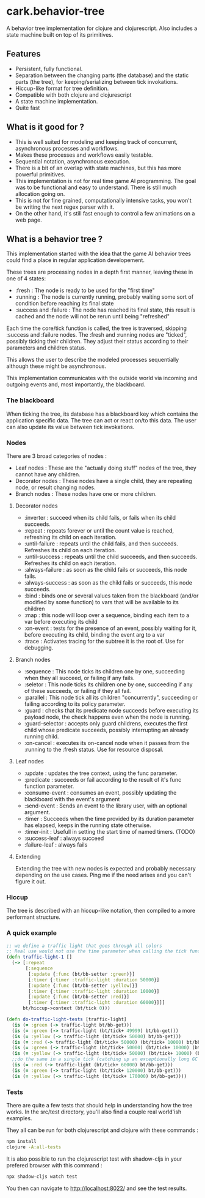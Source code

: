 #+STARTUP: hidestars indent content
* cark.behavior-tree
  A behavior tree implementation for clojure and clojurescript. Also includes a state machine built on top of its primitives.
** Features
   - Persistent, fully functional.
   - Separation between the changing parts (the database) and the static parts (the tree), for keeping/serializing between tick invokations.
   - Hiccup-like format for tree definition.
   - Compatible with both clojure and clojurescript
   - A state machine implementation.
   - Quite fast
** What is it good for ?
   - This is well suited for modeling and keeping track of concurrent, asynchronous processes and workflows.
   - Makes these processes and workflows easily testable.
   - Sequential notation, asynchronous execution.
   - There is a bit of an overlap with state machines, but this has more powerful primitives.
   - This implementation is not for real time game AI programming. The goal was to be functional and easy to understand. There is still much allocation going on.
   - This is not for fine grained, computationally intensive tasks, you won't be writing the next regex parser with it.
   - On the other hand, it's still fast enough to control a few animations on a web page.
** What is a behavior tree ?
   This implementation started with the idea that the game AI behavior trees could find a place in regular application developement. 

   These trees are processing nodes in a depth first manner, leaving these in one of 4 states:
   - :fresh : The node is ready to be used for the "first time"
   - :running : The node is currently running, probably waiting some sort of condition before reaching its final state
   - :success and :failure : The node has reached its final state, this result is cached and the node will not be rerun until being "refreshed"

   Each time the core/tick function is called, the tree is traversed, skipping :success and :failure nodes. 
The :fresh and :running nodes are "ticked", possibly ticking their children. They adjust their status according to their 
parameters and children status. 

   This allows the user to describe the modeled processes sequentially although these might be asynchronous.

   This implementation communicates with the outside world via incoming and outgoing events and, most importantly, the blackboard.

*** The blackboard
When ticking the tree, its database has a blackboard key which contains the application specific data. The tree can
act or react on/to this data. The user can also update its value between tick invokations.

*** Nodes
There are 3 broad categories of nodes :
    - Leaf nodes : These are the "actually doing stuff" nodes of the tree, they cannot have any children.
    - Decorator nodes : These nodes have a single child, they are repeating node, or result changing nodes.
    - Branch nodes : These nodes have one or more children.
**** Decorator nodes
     - :inverter : succeed when its child fails, or fails when its child succeeds.
     - :repeat : repeats forever or until the count value is reached, refreshing its child on each iteration.
     - :until-failure : repeats until the child fails, and then succeeds. Refreshes its child on each iteration.
     - :until-success : repeats until the child succeeds, and then succeeds. Refreshes its child on each iteration.
     - :always-failure : as soon as the child fails or succeeds, this node fails.
     - :always-success : as soon as the child fails or succeeds, this node succeeds.
     - :bind : binds one or several values taken from the blackboard (and/or modified by some function) to vars that will be available to its children
     - :map : this node will loop over a sequence, binding each item to a var before executing its child
     - :on-event : tests for the presence of an event, possibly waiting for it, before executing its child, binding the event arg to a var
     - :trace : Activates tracing for the subtree it is the root of. Use for debugging.
**** Branch nodes
     - :sequence : This node ticks its children one by one, succeeding when they all succeed, or failing if any fails.
     - :seletor : This node ticks its children one by one, succeeding if any of these succeeds, or failing if they all fail.
     - :parallel : This node tick all its children "concurrently", succeeding or failing according to its policy parameter.
     - :guard : checks that its predicate node succeeds before executing its payload node, the check happens even when the node is running.
     - :guard-selector : accepts only guard childrens, executes the first child whose predicate succeeds, possibly interrupting an already running child.
     - :on-cancel : executes its on-cancel node when it passes from the :running to the :fresh status. Use for resource disposal.
**** Leaf nodes
     - :update : updates the tree context, using the func parameter.
     - :predicate : succeeds or fail according to the result of it's func function parameter.
     - :consume-event : consumes an event, possibly updating the blackboard with the event's argument
     - :send-event : Sends an event to the library user, with an optional argument.
     - :timer : Succeeds when the time provided by its duration parameter has elapsed, keeps in the running state otherwise.
     - :timer-init : Usefull in setting the start time of named timers. (TODO)
     - :success-leaf : always succeed
     - :failure-leaf : always fails
**** Extending
     Extending the tree with new nodes is expected and probably necessary depending on the use cases.
 Ping me if the need arises and you can't figure it out.
*** Hiccup
The tree is described with an hiccup-like notation, then compiled to a more performant structure.
*** A quick example

#+BEGIN_SRC clojure
  ;; we define a traffic light that goes through all colors
  ;; Real use would not use the time parameter when calling the tick function.
  (defn traffic-light-1 []
    (-> [:repeat
         [:sequence
          [:update {:func (bt/bb-setter :green)}]
          [:timer {:timer :traffic-light :duration 50000}]
          [:update {:func (bt/bb-setter :yellow)}]
          [:timer {:timer :traffic-light :duration 10000}]
          [:update {:func (bt/bb-setter :red)}]
          [:timer {:timer :traffic-light :duration 60000}]]]
        bt/hiccup->context (bt/tick 0)))

  (defn do-traffic-light-tests [traffic-light]
    (is (= :green (-> traffic-light bt/bb-get)))
    (is (= :green (-> traffic-light (bt/tick+ 49999) bt/bb-get)))
    (is (= :yellow (-> traffic-light (bt/tick+ 50000) bt/bb-get)))
    (is (= :red (-> traffic-light (bt/tick+ 50000) (bt/tick+ 10000) bt/bb-get)))
    (is (= :green (-> traffic-light (bt/tick+ 50000) (bt/tick+ 10000) (bt/tick+ 60000) bt/bb-get)))
    (is (= :yellow (-> traffic-light (bt/tick+ 50000) (bt/tick+ 10000) (bt/tick+ 60000) (bt/tick+ 50000) bt/bb-get)))
    ;;do the same in a single tick (catching up an exceptionally long GC pause !)
    (is (= :red (-> traffic-light (bt/tick+ 60000) bt/bb-get)))
    (is (= :green (-> traffic-light (bt/tick+ 120000) bt/bb-get)))
    (is (= :yellow (-> traffic-light (bt/tick+ 170000) bt/bb-get))))

#+END_SRC

*** Tests
    There are quite a few tests that should help in understanding how the tree works. In the src/test directory, you'll also find a
couple real world'ish examples.

They all can be run for both clojurescript and clojure with these commands :
#+BEGIN_SRC sh
  npm install
  clojure -A:all-tests
#+END_SRC

It is also possible to run the clojurescript test with shadow-cljs in your prefered browser with this command :

#+BEGIN_SRC sh
  npx shadow-cljs watch test
#+END_SRC

You then can navigate to [[http://localhost:8022/][http://localhost:8022/]] and see the test results.
